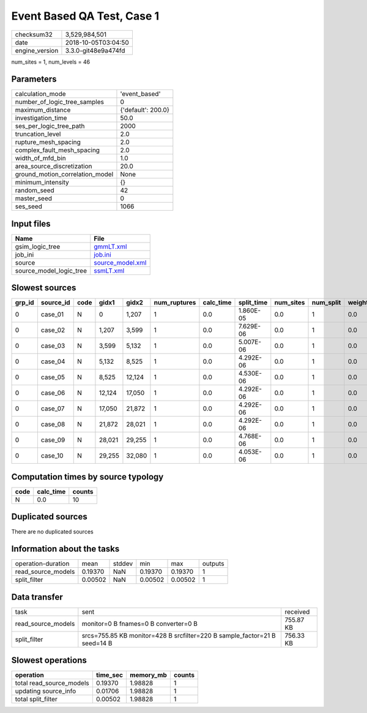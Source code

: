 Event Based QA Test, Case 1
===========================

============== ===================
checksum32     3,529,984,501      
date           2018-10-05T03:04:50
engine_version 3.3.0-git48e9a474fd
============== ===================

num_sites = 1, num_levels = 46

Parameters
----------
=============================== ==================
calculation_mode                'event_based'     
number_of_logic_tree_samples    0                 
maximum_distance                {'default': 200.0}
investigation_time              50.0              
ses_per_logic_tree_path         2000              
truncation_level                2.0               
rupture_mesh_spacing            2.0               
complex_fault_mesh_spacing      2.0               
width_of_mfd_bin                1.0               
area_source_discretization      20.0              
ground_motion_correlation_model None              
minimum_intensity               {}                
random_seed                     42                
master_seed                     0                 
ses_seed                        1066              
=============================== ==================

Input files
-----------
======================= ======================================
Name                    File                                  
======================= ======================================
gsim_logic_tree         `gmmLT.xml <gmmLT.xml>`_              
job_ini                 `job.ini <job.ini>`_                  
source                  `source_model.xml <source_model.xml>`_
source_model_logic_tree `ssmLT.xml <ssmLT.xml>`_              
======================= ======================================

Slowest sources
---------------
====== ========= ==== ====== ====== ============ ========= ========== ========= ========= ======
grp_id source_id code gidx1  gidx2  num_ruptures calc_time split_time num_sites num_split weight
====== ========= ==== ====== ====== ============ ========= ========== ========= ========= ======
0      case_01   N    0      1,207  1            0.0       1.860E-05  0.0       1         0.0   
0      case_02   N    1,207  3,599  1            0.0       7.629E-06  0.0       1         0.0   
0      case_03   N    3,599  5,132  1            0.0       5.007E-06  0.0       1         0.0   
0      case_04   N    5,132  8,525  1            0.0       4.292E-06  0.0       1         0.0   
0      case_05   N    8,525  12,124 1            0.0       4.530E-06  0.0       1         0.0   
0      case_06   N    12,124 17,050 1            0.0       4.292E-06  0.0       1         0.0   
0      case_07   N    17,050 21,872 1            0.0       4.292E-06  0.0       1         0.0   
0      case_08   N    21,872 28,021 1            0.0       4.292E-06  0.0       1         0.0   
0      case_09   N    28,021 29,255 1            0.0       4.768E-06  0.0       1         0.0   
0      case_10   N    29,255 32,080 1            0.0       4.053E-06  0.0       1         0.0   
====== ========= ==== ====== ====== ============ ========= ========== ========= ========= ======

Computation times by source typology
------------------------------------
==== ========= ======
code calc_time counts
==== ========= ======
N    0.0       10    
==== ========= ======

Duplicated sources
------------------
There are no duplicated sources

Information about the tasks
---------------------------
================== ======= ====== ======= ======= =======
operation-duration mean    stddev min     max     outputs
read_source_models 0.19370 NaN    0.19370 0.19370 1      
split_filter       0.00502 NaN    0.00502 0.00502 1      
================== ======= ====== ======= ======= =======

Data transfer
-------------
================== ========================================================================= =========
task               sent                                                                      received 
read_source_models monitor=0 B fnames=0 B converter=0 B                                      755.87 KB
split_filter       srcs=755.85 KB monitor=428 B srcfilter=220 B sample_factor=21 B seed=14 B 756.33 KB
================== ========================================================================= =========

Slowest operations
------------------
======================== ======== ========= ======
operation                time_sec memory_mb counts
======================== ======== ========= ======
total read_source_models 0.19370  1.98828   1     
updating source_info     0.01706  1.98828   1     
total split_filter       0.00502  1.98828   1     
======================== ======== ========= ======